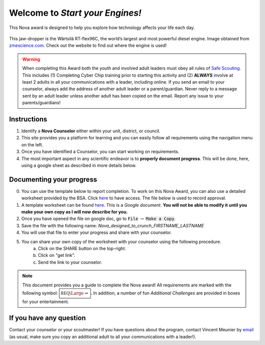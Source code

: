 .. _introduction:

Welcome to *Start your Engines!*
++++++++++++++++++++++++++++++++

This Nova award is designed to help you explore how technology affects your life each day.


.. figure:: _images/731.imgcache-1024x634.jpg
   :width: 400px
   :align: center
   :alt: alternate text
   :figclass: align-center
   
   This jaw-dropper is the Wärtsilä RT-flex96C, the world’s largest and most powerful diesel engine. Image obtained from `zmescience.com  <https://www.zmescience.com/science/biggest-most-poweful-engine-world/>`_. Check out the website to find out where the engine is used!
   
.. warning:: When completing this Award both the youth and involved adult leaders must obey all rules of `Safe Scouting <https://www.scouting.org/health-and-safety/gss/>`_. This includes (1) Completing Cyber Chip training prior to starting this activity and (2) **ALWAYS** involve at least 2 adults in all your communications with a leader, including online. If you send an email to your counselor, always add the address of another adult leader or a parent/guardian. Never reply to a message sent by an adult leader unless another adult has been copied on the email. Report any issue to your parents/guardians!	

Instructions
------------

1. Identify a **Nova Counselor** either within your unit, district, or council.
2. This site provides you a platform for learning and you can easily follow all requirements using the navigation menu on the left. 
3. Once you have identified a Counselor, you can start working on requirements. 
4. The most important aspect in any scientific endeavor is to **properly document progress**. This will be done, here, using a google sheet as described in more details below.

Documenting your progress
-------------------------

0. You can use the template below to report completion. To work on this Nova Award, you can also use a detailed worksheet provided by the BSA. Click `here <http://usscouts.org/advance/nova/workbooks/Scout-Nova-2.pdf>`__ to have access. The file below is used to record approval. 
1. A template worksheet can be found `here <https://docs.google.com/document/d/1RaE9etWq4sfaNamw20o2rWMFYvOdL4IjO8T5Ti7zXdU/edit?usp=sharing>`_. This is a *Google document*. **You will not be able to modify it until you make your own copy as I will now describe for you.**
2. Once you have opened the file on google doc, go to :code:`File` :math:`\rightarrow` :code:`Make a Copy`.
3. Save the file with the following name: *Nova_designed_to_crunch_FIRSTNAME_LASTNAME*
4. You will use that file to enter your progress and share with your counselor.
5. You can share your own copy of the worksheet with your counselor using the following procedure.
	a) Click on the SHARE button on the top-right. 
	b) Click on "get link".
	c) Send the link to your counselor.

..
   For your convenience, these instructions are also available as a short Youtube video below. 

.. Note:: This document provides you a guide to complete the Nova award! All requirements are marked with the following symbol: :math:`\boxed{\mathbb{REQ}\Large \rightsquigarrow}`. In addition, a number of fun *Additional Challenges* are provided in boxes for your entertainment. 

If you have any question
------------------------

Contact your counselor or your scoutmaster! If you have questions about the program, contact Vincent Meunier  by `email <mailto:vinmeunier@gmail.com>`_ (as usual, make sure you copy an additional adult to all your communications with a leader!).


